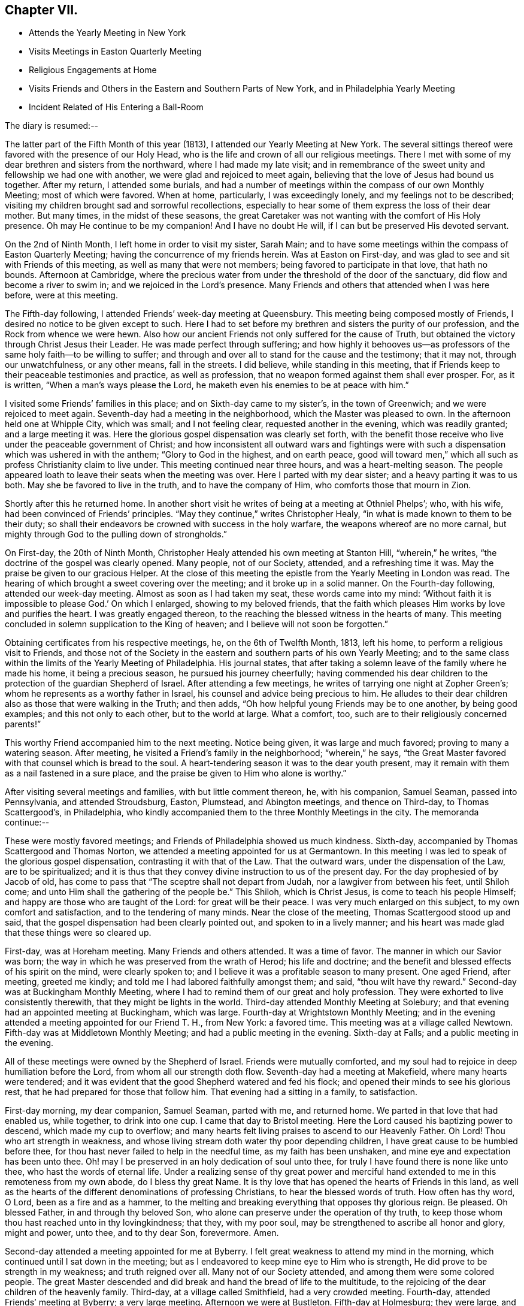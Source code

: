 == Chapter VII.

[.chapter-synopsis]
* Attends the Yearly Meeting in New York
* Visits Meetings in Easton Quarterly Meeting
* Religious Engagements at Home
* Visits Friends and Others in the Eastern and Southern Parts of New York, and in Philadelphia Yearly Meeting
* Incident Related of His Entering a Ball-Room

The diary is resumed:--

The latter part of the Fifth Month of this year (1813),
I attended our Yearly Meeting at New York.
The several sittings thereof were favored with the presence of our Holy Head,
who is the life and crown of all our religious meetings.
There I met with some of my dear brethren and sisters from the northward,
where I had made my late visit;
and in remembrance of the sweet unity and fellowship we had one with another,
we were glad and rejoiced to meet again,
believing that the love of Jesus had bound us together.
After my return, I attended some burials,
and had a number of meetings within the compass of our own Monthly Meeting;
most of which were favored.
When at home, particularly, I was exceedingly lonely,
and my feelings not to be described;
visiting my children brought sad and sorrowful recollections,
especially to hear some of them express the loss of their dear mother.
But many times, in the midst of these seasons,
the great Caretaker was not wanting with the comfort of His Holy presence.
Oh may He continue to be my companion!
And I have no doubt He will, if I can but be preserved His devoted servant.

On the 2nd of Ninth Month, I left home in order to visit my sister, Sarah Main;
and to have some meetings within the compass of Easton Quarterly Meeting;
having the concurrence of my friends herein.
Was at Easton on First-day, and was glad to see and sit with Friends of this meeting,
as well as many that were not members; being favored to participate in that love,
that hath no bounds.
Afternoon at Cambridge,
where the precious water from under the threshold of the door of the sanctuary,
did flow and become a river to swim in; and we rejoiced in the Lord`'s presence.
Many Friends and others that attended when I was here before, were at this meeting.

The Fifth-day following, I attended Friends`' week-day meeting at Queensbury.
This meeting being composed mostly of Friends,
I desired no notice to be given except to such.
Here I had to set before my brethren and sisters the purity of our profession,
and the Rock from whence we were hewn.
Also how our ancient Friends not only suffered for the cause of Truth,
but obtained the victory through Christ Jesus their Leader.
He was made perfect through suffering;
and how highly it behooves us--as professors of
the same holy faith--to be willing to suffer;
and through and over all to stand for the cause and the testimony; that it may not,
through our unwatchfulness, or any other means, fall in the streets.
I did believe, while standing in this meeting,
that if Friends keep to their peaceable testimonies and practice, as well as profession,
that no weapon formed against them shall ever prosper.
For, as it is written, "`When a man`'s ways please the Lord,
he maketh even his enemies to be at peace with him.`"

I visited some Friends`' families in this place; and on Sixth-day came to my sister`'s,
in the town of Greenwich; and we were rejoiced to meet again.
Seventh-day had a meeting in the neighborhood, which the Master was pleased to own.
In the afternoon held one at Whipple City, which was small; and I not feeling clear,
requested another in the evening, which was readily granted; and a large meeting it was.
Here the glorious gospel dispensation was clearly set forth,
with the benefit those receive who live under the peaceable government of Christ;
and how inconsistent all outward wars and fightings were with
such a dispensation which was ushered in with the anthem;
"`Glory to God in the highest, and on earth peace,
good will toward men,`" which all such as profess Christianity claim to live under.
This meeting continued near three hours, and was a heart-melting season.
The people appeared loath to leave their seats when the meeting was over.
Here I parted with my dear sister; and a heavy parting it was to us both.
May she be favored to live in the truth, and to have the company of Him,
who comforts those that mourn in Zion.

Shortly after this he returned home.
In another short visit he writes of being at a meeting at Othniel Phelps`'; who,
with his wife, had been convinced of Friends`' principles.
"`May they continue,`" writes Christopher Healy,
"`in what is made known to them to be their duty;
so shall their endeavors be crowned with success in the holy warfare,
the weapons whereof are no more carnal,
but mighty through God to the pulling down of strongholds.`"

On First-day, the 20th of Ninth Month,
Christopher Healy attended his own meeting at Stanton Hill, "`wherein,`" he writes,
"`the doctrine of the gospel was clearly opened.
Many people, not of our Society, attended, and a refreshing time it was.
May the praise be given to our gracious Helper.
At the close of this meeting the epistle from the Yearly Meeting in London was read.
The hearing of which brought a sweet covering over the meeting;
and it broke up in a solid manner.
On the Fourth-day following, attended our week-day meeting.
Almost as soon as I had taken my seat, these words came into my mind:
'`Without faith it is impossible to please God.`' On which I enlarged,
showing to my beloved friends,
that the faith which pleases Him works by love and purifies the heart.
I was greatly engaged thereon, to the reaching the blessed witness in the hearts of many.
This meeting concluded in solemn supplication to the King of heaven;
and I believe will not soon be forgotten.`"

Obtaining certificates from his respective meetings, he, on the 6th of Twelfth Month,
1813, left his home, to perform a religious visit to Friends,
and those not of the Society in the eastern and southern parts of his own Yearly Meeting;
and to the same class within the limits of the Yearly Meeting of Philadelphia.
His journal states,
that after taking a solemn leave of the family where he made his home,
it being a precious season, he pursued his journey cheerfully;
having commended his dear children to the protection of the guardian Shepherd of Israel.
After attending a few meetings, he writes of tarrying one night at Zopher Green`'s;
whom he represents as a worthy father in Israel,
his counsel and advice being precious to him.
He alludes to their dear children also as those that were walking in the Truth;
and then adds, "`Oh how helpful young Friends may be to one another,
by being good examples; and this not only to each other, but to the world at large.
What a comfort, too, such are to their religiously concerned parents!`"

This worthy Friend accompanied him to the next meeting.
Notice being given, it was large and much favored; proving to many a watering season.
After meeting, he visited a Friend`'s family in the neighborhood; "`wherein,`" he says,
"`the Great Master favored with that counsel which is bread to the soul.
A heart-tendering season it was to the dear youth present,
may it remain with them as a nail fastened in a sure place,
and the praise be given to Him who alone is worthy.`"

After visiting several meetings and families, with but little comment thereon, he,
with his companion, Samuel Seaman, passed into Pennsylvania, and attended Stroudsburg,
Easton, Plumstead, and Abington meetings, and thence on Third-day,
to Thomas Scattergood`'s, in Philadelphia,
who kindly accompanied them to the three Monthly Meetings in the city.
The memoranda continue:--

These were mostly favored meetings; and Friends of Philadelphia showed us much kindness.
Sixth-day, accompanied by Thomas Scattergood and Thomas Norton,
we attended a meeting appointed for us at Germantown.
In this meeting I was led to speak of the glorious gospel dispensation,
contrasting it with that of the Law.
That the outward wars, under the dispensation of the Law, are to be spiritualized;
and it is thus that they convey divine instruction to us of the present day.
For the day prophesied of by Jacob of old,
has come to pass that "`The sceptre shall not depart from Judah,
nor a lawgiver from between his feet, until Shiloh come;
and unto Him shall the gathering of the people be.`"
This Shiloh, which is Christ Jesus, is come to teach his people Himself;
and happy are those who are taught of the Lord: for great will be their peace.
I was very much enlarged on this subject, to my own comfort and satisfaction,
and to the tendering of many minds.
Near the close of the meeting, Thomas Scattergood stood up and said,
that the gospel dispensation had been clearly pointed out,
and spoken to in a lively manner;
and his heart was made glad that these things were so cleared up.

First-day, was at Horeham meeting.
Many Friends and others attended.
It was a time of favor.
The manner in which our Savior was born;
the way in which he was preserved from the wrath of Herod; his life and doctrine;
and the benefit and blessed effects of his spirit on the mind, were clearly spoken to;
and I believe it was a profitable season to many present.
One aged Friend, after meeting, greeted me kindly;
and told me I had labored faithfully amongst them; and said,
"`thou wilt have thy reward.`"
Second-day was at Buckingham Monthly Meeting,
where I had to remind them of our great and holy profession.
They were exhorted to live consistently therewith, that they might be lights in the world.
Third-day attended Monthly Meeting at Solebury;
and that evening had an appointed meeting at Buckingham, which was large.
Fourth-day at Wrightstown Monthly Meeting;
and in the evening attended a meeting appointed for our Friend T. H., from New York:
a favored time.
This meeting was at a village called Newtown.
Fifth-day was at Middletown Monthly Meeting; and had a public meeting in the evening.
Sixth-day at Falls; and a public meeting in the evening.

All of these meetings were owned by the Shepherd of Israel.
Friends were mutually comforted,
and my soul had to rejoice in deep humiliation before the Lord,
from whom all our strength doth flow.
Seventh-day had a meeting at Makefield, where many hearts were tendered;
and it was evident that the good Shepherd watered and fed his flock;
and opened their minds to see his glorious rest,
that he had prepared for those that follow him.
That evening had a sitting in a family, to satisfaction.

First-day morning, my dear companion, Samuel Seaman, parted with me, and returned home.
We parted in that love that had enabled us, while together, to drink into one cup.
I came that day to Bristol meeting.
Here the Lord caused his baptizing power to descend, which made my cup to overflow;
and many hearts felt living praises to ascend to our Heavenly Father.
Oh Lord!
Thou who art strength in weakness,
and whose living stream doth water thy poor depending children,
I have great cause to be humbled before thee,
for thou hast never failed to help in the needful time, as my faith has been unshaken,
and mine eye and expectation has been unto thee.
Oh! may I be preserved in an holy dedication of soul unto thee,
for truly I have found there is none like unto thee, who hast the words of eternal life.
Under a realizing sense of thy great power and merciful hand
extended to me in this remoteness from my own abode,
do I bless thy great Name.
It is thy love that has opened the hearts of Friends in this land,
as well as the hearts of the different denominations of professing Christians,
to hear the blessed words of truth.
How often has thy word, O Lord, been as a fire and as a hammer,
to the melting and breaking everything that opposes thy glorious reign.
Be pleased.
Oh blessed Father, in and through thy beloved Son,
who alone can preserve under the operation of thy truth,
to keep those whom thou hast reached unto in thy lovingkindness; that they,
with my poor soul, may be strengthened to ascribe all honor and glory, might and power,
unto thee, and to thy dear Son, forevermore.
Amen.

Second-day attended a meeting appointed for me at Byberry.
I felt great weakness to attend my mind in the morning,
which continued until I sat down in the meeting;
but as I endeavored to keep mine eye to Him who is strength,
He did prove to be strength in my weakness; and truth reigned over all.
Many not of our Society attended, and among them were some colored people.
The great Master descended and did break and hand the bread of life to the multitude,
to the rejoicing of the dear children of the heavenly family.
Third-day, at a village called Smithfield, had a very crowded meeting.
Fourth-day, attended Friends`' meeting at Byberry; a very large meeting.
Afternoon we were at Bustleton.
Fifth-day at Holmesburg; they were large,
and favored by the overshadowing of Divine love, that caused many hearts to rejoice.
Sixth-day had a meeting at a place called Goosetown.
Seventh-day, at a village called Milford;
a more crowded meeting I have not been at in this land.
The Great Master made known his lovingkindness, and many rejoiced in his presence.

First-day, crossed the Delaware to Trenton, and was at Friends`' meeting there,
which was small.
Stayed that night at Joshua Newbold`'s--a precious family.
There met me here a kind Friend by the name of Simon Gillam, a minister.
Had a meeting appointed next day at Trenton.
Third-day, at Stonybrook.
Fourth-day, at Bordeutown.
Fifth-day at Crosswicks.
Sixth-day, at Lower Mansfield; and in the evening at Bordentown.
Seventh-day at Upper Mansfield; mostly favored meetings.
At the last meeting came two kind Friends, Robert Pitfield and Elizabeth Allinson,
from Burlington, to meet us.

First-day attended meetings at Burlington, both fore and afternoon;
where we had the company of our beloved friend Henry Hull.
General notice being given, the meetings were large,
and Owned by the Master of our assemblies.
Here belong our aged friends, John Hoskins, George Dillwyn, and John Cox.
In the evening, made three religious visits in the town, viz., at John Hoskins`',
William Allinson`'s, and Nathaniel Coleman`'s. These were precious seasons;
the families being alive in the Truth.
This when accompanied by the Shepherd of Israel, which was our happy experience,
makes such seasons refreshing.
This evening returned to Robert Pitfield`'s; whose wife is a living member,
which causes her conversation to be refreshing to a weary mind.
She is but twenty-five years of age.
Here we parted with our kind, friend Joseph Satterthwaite,
who had been with us for several days.
Next day Robert Pitfield took us in his carriage to a meeting at Westfield.
Third-day to one at Rancocas.
After meeting we went home with our friend Samuel Wills,
where we were sweetly refreshed both in body and mind,
feeling the Great Master was there.
Fourth-day attended a meeting at Mount Holly.
Fifth-day, one at Moorestown.
Sixth-day at Newtown.
That evening we crossed the Delaware to Philadelphia: and Seventh-day rested.
First-day morning was at meeting at the Northern district.

He then attended in succession the Monthly Meetings of Chester, Darby, Goshen, Concord,
and Wilmington, together with the Almshouse of Chester County,
during one of the evenings; and on the next, which was Seventh-day,
he attended the select Quarterly Meeting in Philadelphia.
Resuming the journal--

First-day morning, I attended the meeting at Arch Street; wherein I was silent.
Afternoon, at Pine Street; where I was again silent.
Second-day, attended the general Quarterly Meeting at Arch Street.
Our friend Henry Hull was favored in testimony.
Towards the close of the meeting for worship, I had a few words to offer.
Third-day, had a meeting at Frankford; which was to satisfaction.
Fourth-day, at the select Quarterly Meeting of Abington, wherein I was favored.
Fifth-day, the Quarterly Meeting.
The business of Society was transacted with brotherly love and condescension,
and concluded to the encouragement of each other.
Sixth-day attended a meeting appointed for us at Merion.
Rode that night to Edward Garrigues`'. Seventh-day, rode to Darby;
and rested at Thomas Garrett`'s, who are loving and kind friends.

First-day, at Darby meeting, which was large,
being composed of Friends and those not of our Society.
It ended to mutual satisfaction.
That evening rode to Concord.
Second-day, attended the meeting of Ministers and Elders.
Third-day, that for discipline; wherein, through Divine help,
I was favored to relieve my mind, to my comfort, and the satisfaction of many.
After meeting, rode to Philip Price`'s, who, with his wife,
went with us to Cain Quarterly Meeting.
I had many stripping and baptizing seasons, about this time,
but was favored to abide in the patience.
At this Quarterly Meeting I was helped, towards its conclusion, to relieve my mind.
Stayed that night at J. K.`'s. Next day attended a meeting by appointment at Westchester;
wherein I was silent, being resigned to the will of my Divine Master.
That afternoon rode to Thomas Garrett`'s, at Upper Darby,
where our dear friends were glad to see us.
Seventh-day, reached the neighborhood of Byberry.
Next day attended meeting there,
where were a great number of people of different professions.
It was a precious meeting by and through the help of Israel`'s King,
who doth anoint afresh for his work and service, as he is waited for in humble patience.
Oh! blessed and adored be the name of the great Minister of
the sanctuary who still remains to be mouth and wisdom to
those that stir not up nor awake him until He please.

This afternoon rode to Isaac Parry`'s,
attended by a young Friend by the name of James Thornton,
grandson of that eminent minister James Thornton, of Byberry.
Second-day had a meeting at the almshouse of Bucks County, with the sick and afflicted.
This is the second of this description that I have found it my duty
to visit since I have been within the limits of this Yearly Meeting.
Oh, what lessons of deep instruction these have been to my mind.
My pen is not able to represent to the full, my sympathy with these poor creatures.
Some have lost their reason, so as to be quite distracted.
Some are cripples.
Some groaning with severe pains,
who expressed that they did not expect to live many days; exclaiming,
"`O! if I could but be happy, it is all I ask.`"
How thankful they were, that we thought so much of them as to have a meeting with them.
It seems to me that pure religion, under the immediate,
quickening power of the great Opener, leads to visit these.
Oh, may I never forget these seasons; and may you, that read these lines,
be favored to feel as I now feel.
If so, it will humble the mind as in the dust, and raise living intercessions,
that the Lord would bless these poor creatures; and although they receive, as it were,
their evil things in this life, that they may be prepared for endless rest at last.

Second-day afternoon, had a meeting at Doylestown,
which ended to a good degree of satisfaction.
Third-day, made a visit to a settlement of Germans called Mennonists.
They are a plain people; both young and old being exemplary in this respect.
They have also a testimony against war.
The meeting was a satisfactory one;
and they expressed their thankfulness for our visit to them.
That afternoon rode to John Watson`'s. Next day attended
Bucks Quarterly Meeting of ministers and elders,
held at Wrightstown.
In the afternoon had an appointed meeting about six miles distant, at a public house.
Fifth-day was at the Quarterly Meeting, to good satisfaction.
Sixth-day had a public meeting at Wrightstown, appointed at nine o`'clock in the morning.
It was a large and favored meeting.
Another at Yardleyville in the afternoon.
That evening came to our friend John Miller`'s, who with his family are choice Friends.
Here I was joined by William Taylor, a dear and truly sympathizing friend and help-meet.
He has also a precious gift in the ministry, though not so large as some.

After visiting a few more meetings, with some families in and about Bristol,
and crossing the river into the neighborhood of Burlington, he went to Vincentown,
where he had a meeting on First-day, the 6th of the month.
He thus again writes:--

It was attended mostly by those not of our Society.
Here we were Sweetly refreshed together.
In the evening had a meeting with the few Friends by themselves;
wherein the Truth was held up; and our principles, with our high and holy profession,
opened in primitive purity; and they were exhorted to cleave thereto.
This was a precious little meeting;
and notwithstanding there appeared a great slackness in some,
yet I believe they felt renewedly concerned to double their diligence.
We parted in great love; our minds being drawn near to each other.
Oh, how precious is the love of Truth!
How it unites together.

Second-day, had a meeting at Lumberton, in a Methodist meeting-house,
to good satisfaction.
From here I went home with my dear friend Josiah Reeve.
Next day had an appointed meeting at Upper Evesham.
Fourth-day at Easlon.
Fifth-day attended the Monthly Meeting at Moorestown.
Here the honest-hearted were comforted; the lukewarm were warned;
and the dear youth invited.
Sixth-day at Evesham Monthly Meeting.
Seventh-day, Monthly Meeting at Upper Evesham.
Here the Divine Master enabled to lay justice to the line, and judgment to the plumb-line.
The meeting concluded to the comfort of many.

First-day was at Cropwell, a branch of Upper Evesham Monthly Meeting;
a large and satisfactory meeting.
Second-day at Haddonfield Monthly Meeting.
Silent, except a few words in the meeting for discipline.
This meeting was hurt by the youth going out at the close of the meeting for worship;
some of them tarrying a considerable time.
Oh that all Friends, old and young,
might be careful how they disturb the quiet of meetings by coming late,
or going in or out unnecessarily.
Remembering that both meetings for worship and discipline,
ought to be held in the authority of truth.
Then they will prove edifying and strengthening.

The next Fourth-day attended the select Quarterly Meeting at Haddonfield;
wherein our friend Richard Jordan was greatly favored.
That evening rode to Benjamin Swett`'s, distant about four miles.
He and his wife are worthy ministers.
Fifth-day was at the Quarterly Meeting of Haddonfield.
It was an open time, the glorious truth being in dominion;
of which many present were sensible.
Richard Jordan, a father in our Israel,
concluded the first meeting in solemn supplication;
and under the precious covering granted,
Friends`' minds were prepared to transact the weighty concerns of the church.
That evening rode to Benjamin Cooper`'s. He and his family are good examples,
and prefer Jerusalem`'s welfare to their chiefest joy.
Although they have considerable of this world`'s goods,
yet they have the blessed cause at heart.
This tends to keep the worldly disposition in subjection to the power of Truth;
whereby if they continue to live in the same, they will be enabled to be good stewards.
May this consideration have place in the minds of those who have large possessions.

Christopher Healy attended some more meetings,
principally within the limits of the Southern and Western Quarterly Meetings;
also the almshouse of the State of Delaware,
a service for which his sympathizing mind with the afflicted,
seemed particularly to draw him.
He then went to Westtown School, to which he thus alludes:
"`Had a meeting with the scholars, which was a precious season.
Oh, the innocent sweetness that was felt among them!`"
Not long after this he rode to Philadelphia, preparatory to the Yearly Meeting.
The diary resumed:--

Seventh-day attended the select Yearly Meeting, which was divinely favored.
First-day, five meeting-houses were opened for worship.
Second-day, the 18th of the Fourth Month, 1814,
the business of the Yearly Meeting commenced; which through the several sittings thereof,
was owned by the Great Shepherd, and conducted in brotherly love and condescension.
It concluded on Sixth-day, the 22nd of the month.
Our beloved friend, Thomas Scattergood, left this yearly meeting on Fourth-day,
being unwell: which illness increased, and proved to be the prevailing fever.
On First-day evening he resigned his soul to Him that gave it.
Though his family and the church have met with a great loss,
yet for him they have no cause to mourn.
He has left a sweet savor behind him, and his memory will be pronounced blessed.
He has been as a father to me.
May we that are left behind, follow him as he followed Christ.

Our friend had some religious service on his way, but except this,
he proceeded pretty directly from Philadelphia Yearly Meeting to that of New York.
The memoranda continue:--

Seventh-day, the 21st of Fifth Month, attended the Yearly Meeting of Ministers and Elders.
And on Second-day that for business came on.
Through the several sittings of this Yearly Meeting,
the Divine Master was pleased to favor us.
We had the company of William Flanner, from Ohio, Micajah Collins from New England,
and many other strangers.
The meeting concluded on Fifth-day, the 26th.

After the conclusion of the Yearly Meeting, he turned his face homeward;
taking some meetings on his way.
One with the Methodists, which, he writes,
he had had a prospect of for nearly three years, proved to the relief of his mind.
He reached home on the 10th of Sixth Month, 1814. To which, in his journal,
allusion is thus made:--

Rode home to my dear friend Benjamin Gurney`'s, where I was kindly received;
and can say I feel a thankful heart to the Lord, who,
by His divine voice called me forth,
and by his divine power preserved and strengthened me to perform what he required,
to the praise of his own eternal Name.
I was out on this journey six months and ten days;
attended two hundred and seven meetings, and travelled by computation two thousand miles.

The following circumstance,
which it is believed took place while he was a resident in the State of New York,
is not in Christopher Healy`'s journal;
but its authenticity being substantiated by a Friend who heard it from his own lips,
we have thought good to present it here.
It tends to show not only the respect which was paid him by citizens of his neighborhood,
but also the power of the Spirit,
which wrought in and through him to the conviction of many minds.

"`We had been speaking,`" says the writer of this,
"`of the trials and faithfulness of Sarah (Lynes) Grubb, and Christopher remarked,
that other Friends were sometimes brought into close trials of faith.
In confirmation of this, he said he was once travelling on the 4th of the Seventh Month,
and the time had fully come for feeding his horse.
It was a few miles from Albany;
and he stopped at a tavern kept by two brothers whom he knew very well,
and put his horse under the shed.
The hostler came and gave the horse his oats.
Presently the sound of a fiddle was heard in the house,
and Christopher knew there must be a dance going forward.
He became a good deal disturbed,
under the thought of what people would say if he should be found on such a day,
at a tavern where a dance was going on.
It would bring discredit, he thought, on his profession.
He quickly decided to proceed; and was about mounting his horse,
when he heard the language,
Thou must go into the dance room!`' This he thought was out of the question,
and a delusion, and he`'d do no such thing.
So he rode off slowly, but with a heavy mind.
Feeling so uncomfortable riding, he dismounted and tried walking; but it was no better;
the exercise continued.
Again he heard the voice, and again strove to put it away as a delusion.
The third time the admonition was '`Perhaps thou wilt never have another
opportunity to warn these people.`' '`If it comes to that,`' said Christopher,
'`I must go back.`'

"`Mounting his horse, he returned to the tavern,
put it under the shed to finish the oats, and proceeded into the house.
The senior of the young men who kept the house, he found in the bar-room,
and inquired of him if he might go into the dancers`' room? Though doubtless astonished,
the landlord said, '`You may, Mr. Healy, if you desire it.`' On being requested to do so,
he also went with Christopher upstairs and opened the ballroom door.

The floor was occupied by the dancers, and the fiddler was engaged in his vocation,
when the unexpected appearance of the plain Quaker burst upon their astonished vision.
Instantly the tones of the fiddle ceased,
and the dancers retired to the seats placed around the room.
The junior landlord came forward instantly, seeing his gain was likely to be disturbed,
and said, '`Oh, Mr. Healy, you can`'t preach here? '`But,`' said Christopher,
'`only let me ask the young people a question.
Would you be willing to get into the quiet a little
time?`' The company very generally gave assent;
but the young landlord interposed, and said, '`Any other time, Mr. Healy,
we shall be glad to hear you, but positively not now.`' '`Well,`' continued our friend,
'`If thou wilt not suffer it, I shall be clear,
and must leave it on thee.`' He then departed,
and went with a light and cheerful heart on his road.

"`Some time after, Christopher met with the young landlord,
who told him that he had felt very much troubled whenever he
had thought of having stopped him from speaking to the dancers;
and desired him to have a meeting appointed in that dance-room,
and he would take care to have all the company that were then present invited.
The proposal took hold of Christopher`'s mind,
and after consulting with the select members of his Monthly Meeting,
he felt easy to appoint a meeting in this large room of the tavern.
Very special care was taken by the young landlord to
have all the company of the Fourth present,
and Christopher added, '`That he never remembered to have had a more satisfactory meeting;
the floor being a good deal wet with the tears
of his auditors.`' After the meeting was over,
the young landlord told Christopher,
that his object in going into the room at the first was so far accomplished,
that there was not another sound of the fiddle,
or a single dance after he went into the room that day;
but that they all departed to their respective homes as
though they had been at a Quaker meeting.`"
